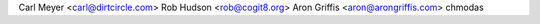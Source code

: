 Carl Meyer <carl@dirtcircle.com>
Rob Hudson <rob@cogit8.org>
Aron Griffis <aron@arongriffis.com>
chmodas
